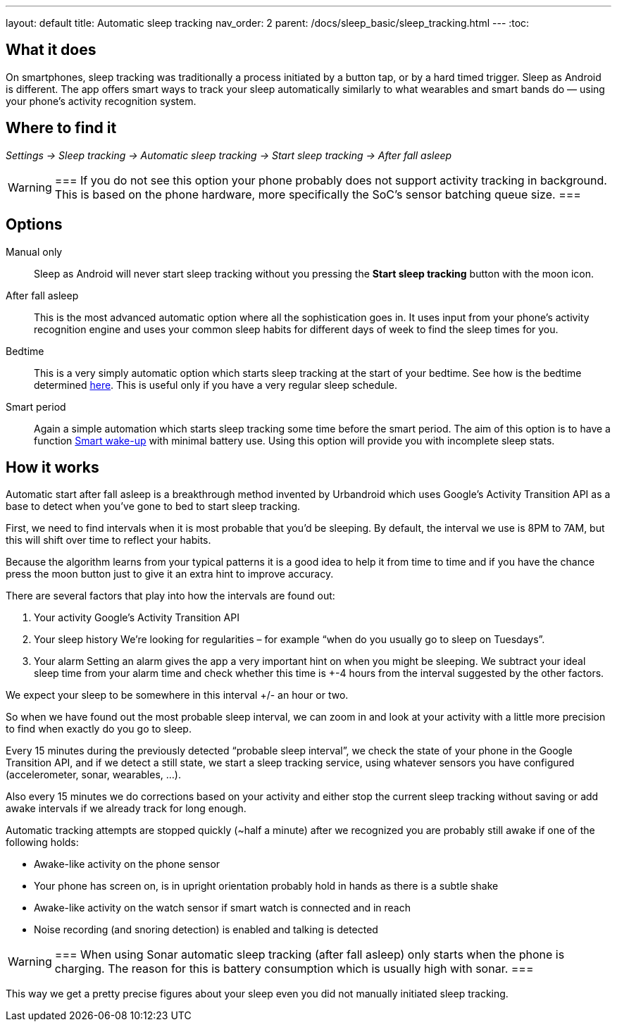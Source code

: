 ---
layout: default
title: Automatic sleep tracking
nav_order: 2
parent: /docs/sleep_basic/sleep_tracking.html
---
:toc:

## What it does

On smartphones, sleep tracking was traditionally a process initiated by a button tap, or by a hard timed trigger.
Sleep as Android is different.
The app offers smart ways to track your sleep automatically similarly to what wearables and smart bands do — using your phone’s activity recognition system.


## Where to find it

_Settings -> Sleep tracking -> Automatic sleep tracking -> Start sleep tracking -> After fall asleep_

[WARNING]
===
If you do not see this option your phone probably does not support activity tracking in background. This is based on the phone hardware, more specifically the SoC's sensor batching queue size.
===

## Options

Manual only:: Sleep as Android will never start sleep tracking without you pressing the *Start sleep tracking* button with the moon icon.
After fall asleep:: This is the most advanced automatic option where all the sophistication goes in. It uses input from your phone's activity recognition engine and uses your common sleep habits for different days of week to find the sleep times for you.
Bedtime:: This is a very simply automatic option which starts sleep tracking at the start of your bedtime. See how is the bedtime determined <</docs/alarms/bedtime_notification#,here>>. This is useful only if you have a very regular sleep schedule.
Smart period:: Again a simple automation which starts sleep tracking some time before the smart period. The aim of this option is to have a function <</docs/alarms/smart_wake_up#,Smart wake-up>> with minimal battery use. Using this option will provide you with incomplete sleep stats.

## How it works

Automatic start after fall asleep is a breakthrough method invented by Urbandroid which uses Google’s Activity Transition API as a base to detect when you’ve gone to bed to start sleep tracking.

First, we need to find intervals when it is most probable that you’d be sleeping. By default, the interval we use is 8PM to 7AM, but this will shift over time to reflect your habits.

Because the algorithm learns from your typical patterns it is a good idea to help it from time to time and if you have the chance press the moon button just to give it an extra hint to improve accuracy.

There are several factors that play into how the intervals are found out:

. Your activity
Google’s Activity Transition API

. Your sleep history
We’re looking for regularities – for example “when do you usually go to sleep on Tuesdays”.

. Your alarm
Setting an alarm gives the app a very important hint on when you might be sleeping. We subtract your ideal sleep time from your alarm time and check whether this time is +-4 hours from the interval suggested by the other factors.

We expect your sleep to be somewhere in this interval +/- an hour or two.

So when we have found out the most probable sleep interval, we can zoom in and look at your activity with a little more precision to find when exactly do you go to sleep.

Every 15 minutes during the previously detected “probable sleep interval”, we check the state of your phone in the Google Transition API, and if we detect a still state, we start a sleep tracking service, using whatever sensors you have configured (accelerometer, sonar, wearables, …).

Also every 15 minutes we do corrections based on your activity and either stop the current sleep tracking without saving or add awake intervals if we already track for long enough.

Automatic tracking attempts are stopped quickly (~half a minute) after we recognized you are probably still awake if one of the following holds:

* Awake-like activity on the phone sensor

* Your phone has screen on, is in upright orientation probably hold in hands as there is a subtle shake

* Awake-like activity on the watch sensor if smart watch is connected and in reach

* Noise recording (and snoring detection) is enabled and talking is detected

[WARNING]
===
When using Sonar automatic sleep tracking (after fall asleep) only starts when the phone is charging. The reason for this is battery consumption which is usually high with sonar.
===

This way we get a pretty precise figures about your sleep even you did not manually initiated sleep tracking.